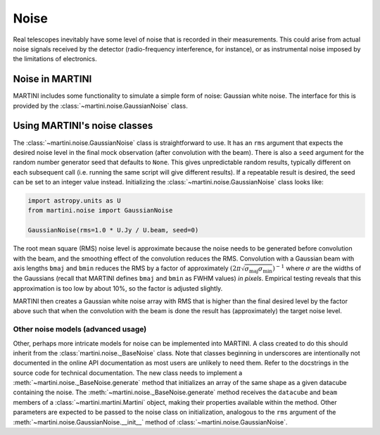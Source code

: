 Noise
=====

Real telescopes inevitably have some level of noise that is recorded in their measurements. This could arise from actual noise signals received by the detector (radio-frequency interference, for instance), or as instrumental noise imposed by the limitations of electronics.

Noise in MARTINI
----------------

MARTINI includes some functionality to simulate a simple form of noise: Gaussian white noise. The interface for this is provided by the :class:`~martini.noise.GaussianNoise` class.

Using MARTINI's noise classes
-----------------------------

The :class:`~martini.noise.GaussianNoise` class is straightforward to use. It has an ``rms`` argument that expects the desired noise level in the final mock observation (after convolution with the beam). There is also a ``seed`` argument for the random number generator seed that defaults to ``None``. This gives unpredictable random results, typically different on each subsequent call (i.e. running the same script will give different results). If a repeatable result is desired, the seed can be set to an integer value instead. Initializing the :class:`~martini.noise.GaussianNoise` class looks like:

.. code-block:: python

    import astropy.units as U
    from martini.noise import GaussianNoise

    GaussianNoise(rms=1.0 * U.Jy / U.beam, seed=0)

The root mean square (RMS) noise level is approximate because the noise needs to be generated before convolution with the beam, and the smoothing effect of the convolution reduces the RMS. Convolution with a Gaussian beam with axis lengths ``bmaj`` and ``bmin`` reduces the RMS by a factor of approximately :math:`(2\pi\sqrt{\sigma_\mathrm{maj}\sigma_\mathrm{min}})^{-1}` where :math:`\sigma` are the widths of the Gaussians (recall that MARTINI defines ``bmaj`` and ``bmin`` as FWHM values) *in pixels*. Empirical testing reveals that this approximation is too low by about 10%, so the factor is adjusted slightly.

MARTINI then creates a Gaussian white noise array with RMS that is higher than the final desired level by the factor above such that when the convolution with the beam is done the result has (approximately) the target noise level.

Other noise models (advanced usage)
+++++++++++++++++++++++++++++++++++

Other, perhaps more intricate models for noise can be implemented into MARTINI. A class created to do this should inherit from the :class:`martini.noise._BaseNoise` class. Note that classes beginning in underscores are intentionally not documented in the online API documentation as most users are unlikely to need them. Refer to the docstrings in the source code for technical documentation. The new class needs to implement a :meth:`~martini.noise._BaseNoise.generate` method that initializes an array of the same shape as a given datacube containing the noise. The :meth:`~martini.noise._BaseNoise.generate` method receives the ``datacube`` and ``beam`` members of a :class:`~martini.martini.Martini` object, making their properties available within the method. Other parameters are expected to be passed to the noise class on initialization, analogous to the ``rms`` argument of the :meth:`~martini.noise.GaussianNoise.__init__` method of :class:`~martini.noise.GaussianNoise`.
